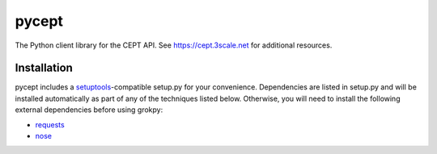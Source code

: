 pycept
======

The Python client library for the CEPT API. See
https://cept.3scale.net for additional resources.

Installation
------------

pycept includes a `setuptools`_-compatible setup.py for your
convenience. Dependencies are listed in setup.py and will be installed automatically as part of any of the techniques listed below. Otherwise, you will need to install the following external dependencies before using grokpy:

-  `requests`_
-  `nose`_

.. _setuptools: https://pypi.python.org/pypi/setuptools
.. _requests: https://pypi.python.org/pypi/requests
.. _nose: https://pypi.python.org/pypi/nose
